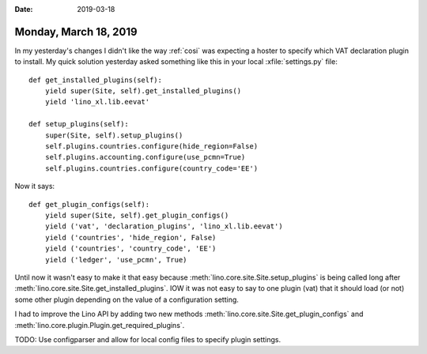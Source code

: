 :date: 2019-03-18

======================
Monday, March 18, 2019
======================

In my yesterday's changes I didn't like the way :ref:`cosi` was expecting a
hoster to specify which VAT declaration plugin to install.  My quick solution
yesterday asked something like this in your local :xfile:`settings.py` file::

    def get_installed_plugins(self):
        yield super(Site, self).get_installed_plugins()
        yield 'lino_xl.lib.eevat'

    def setup_plugins(self):
        super(Site, self).setup_plugins()
        self.plugins.countries.configure(hide_region=False)
        self.plugins.accounting.configure(use_pcmn=True)
        self.plugins.countries.configure(country_code='EE')

Now it says::

    def get_plugin_configs(self):
        yield super(Site, self).get_plugin_configs()
        yield ('vat', 'declaration_plugins', 'lino_xl.lib.eevat')
        yield ('countries', 'hide_region', False)
        yield ('countries', 'country_code', 'EE')
        yield ('ledger', 'use_pcmn', True)



Until now it wasn't easy to make it that easy because
:meth:`lino.core.site.Site.setup_plugins` is being called long after
:meth:`lino.core.site.Site.get_installed_plugins`.  IOW it was not easy to say to
one plugin (vat) that it should load (or not) some other plugin depending on
the value of a configuration setting.

I had to improve the Lino API by adding two new methods
:meth:`lino.core.site.Site.get_plugin_configs` and
:meth:`lino.core.plugin.Plugin.get_required_plugins`.



TODO: Use configparser and allow for local config files to specify plugin
settings.


